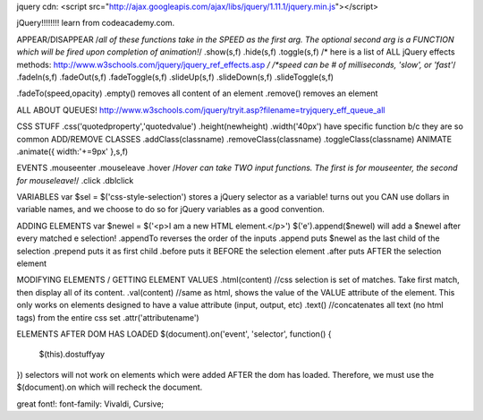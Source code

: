 jquery cdn:
<script src="http://ajax.googleapis.com/ajax/libs/jquery/1.11.1/jquery.min.js"></script>

jQuery!!!!!!!!
learn from codeacademy.com.

APPEAR/DISAPPEAR
/*all of these functions take in the SPEED as the first arg. The optional second arg is a FUNCTION which will be fired upon completion of animation!*/
.show(s,f) .hide(s,f) .toggle(s,f)
/* here is a list of ALL jQuery effects methods: http://www.w3schools.com/jquery/jquery_ref_effects.asp */
/*speed can be # of milliseconds, 'slow', or 'fast'*/
.fadeIn(s,f) .fadeOut(s,f) .fadeToggle(s,f)
.slideUp(s,f) .slideDown(s,f) .slideToggle(s,f)

.fadeTo(speed,opacity)
.empty() removes all content of an element
.remove() removes an element

ALL ABOUT QUEUES!
http://www.w3schools.com/jquery/tryit.asp?filename=tryjquery_eff_queue_all


CSS STUFF
.css('quotedproperty','quotedvalue')
.height(newheight) .width('40px') have specific function b/c they are so common
ADD/REMOVE CLASSES
.addClass(classname) .removeClass(classname) .toggleClass(classname)
ANIMATE
.animate({ width:'+=9px' },s,f)

EVENTS
.mouseenter .mouseleave .hover
/*Hover can take TWO input functions.  The first is for mouseenter, the second for mouseleave!*/
.click .dblclick

VARIABLES
var $sel = $('css-style-selection') stores a jQuery selector as a variable!
turns out you CAN use dollars in variable names, and we choose to do so for jQuery variables as a good convention.

ADDING ELEMENTS
var $newel = $('<p>I am a new HTML element.</p>')
$('e').append($newel) will add a $newel after every matched e selection!
.appendTo reverses the order of the inputs
.append puts $newel as the last child of the selection
.prepend puts it as first child
.before puts it BEFORE the selection element
.after puts AFTER the selection element

MODIFYING ELEMENTS / GETTING ELEMENT VALUES
.html(content) //css selection is set of matches. Take first match, then display all of its content.
.val(content) //same as html, shows the value of the VALUE attribute of the element. This only works on elements designed to have a value attribute (input, output, etc)
.text() //concatenates all text (no html tags) from the entire css set
.attr('attributename')

ELEMENTS AFTER DOM HAS LOADED
$(document).on('event', 'selector', function() {
    $(this).dostuffyay
})
selectors will not work on elements which were added AFTER the dom has loaded.  Therefore, we must use the $(document).on which will recheck the document.



great font!:  font-family: Vivaldi, Cursive;